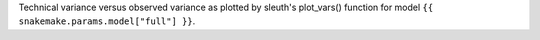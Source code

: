 Technical variance versus observed variance as plotted by sleuth's plot_vars() function for model ``{{ snakemake.params.model["full"] }}``.
